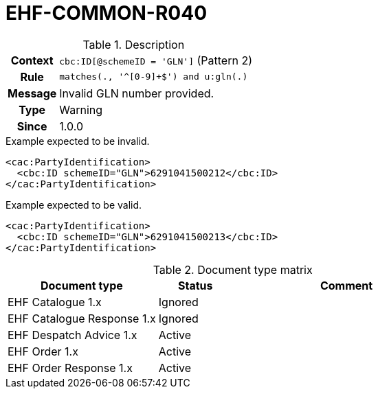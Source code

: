 = EHF-COMMON-R040 [[EHF-COMMON-R040]]

[cols="1,4"]
.Description
|===

h| Context
| ```cbc:ID[@schemeID = 'GLN']``` (Pattern 2)

h| Rule
| ```matches(., '^[0-9]+$') and u:gln(.)```

h| Message
| Invalid GLN number provided.

h| Type
| Warning

h| Since
| 1.0.0

|===


[source]
.Example expected to be invalid.
----
<cac:PartyIdentification>
  <cbc:ID schemeID="GLN">6291041500212</cbc:ID>
</cac:PartyIdentification>
----

[source]
.Example expected to be valid.
----
<cac:PartyIdentification>
  <cbc:ID schemeID="GLN">6291041500213</cbc:ID>
</cac:PartyIdentification>
----


[cols="2,1,3", options="header"]
.Document type matrix
|===
| Document type | Status | Comment
| EHF Catalogue 1.x | Ignored |
| EHF Catalogue Response 1.x | Ignored |
| EHF Despatch Advice 1.x | Active |
| EHF Order 1.x | Active |
| EHF Order Response 1.x | Active |
|===
